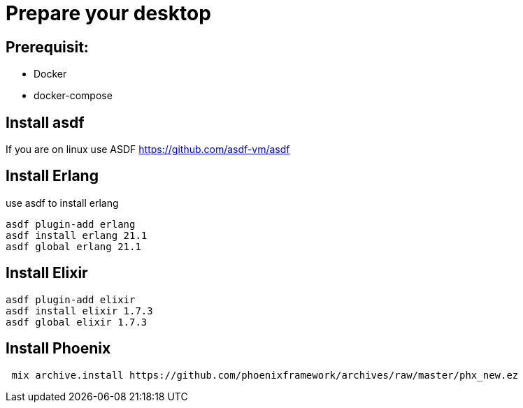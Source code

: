 = Prepare your desktop

== Prerequisit:
* Docker
* docker-compose

== Install asdf

If you are on linux use ASDF https://github.com/asdf-vm/asdf

== Install Erlang

use asdf to install erlang
[source language='shell']
----
asdf plugin-add erlang
asdf install erlang 21.1
asdf global erlang 21.1
----

== Install Elixir
[source language='shell']
----
asdf plugin-add elixir
asdf install elixir 1.7.3
asdf global elixir 1.7.3
----
== Install Phoenix
[source language='shell']
----
 mix archive.install https://github.com/phoenixframework/archives/raw/master/phx_new.ez
----
